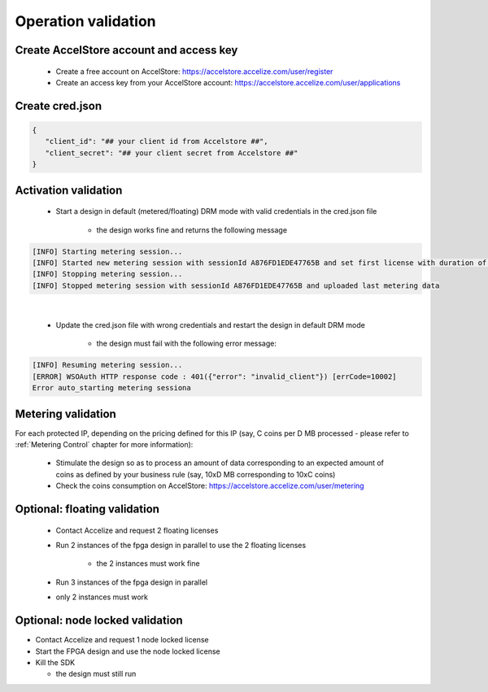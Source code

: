  
Operation validation
====================

Create AccelStore account and access key
----------------------------------------

   *   Create a free account on AccelStore: https://accelstore.accelize.com/user/register
   *   Create an access key from your AccelStore account: https://accelstore.accelize.com/user/applications


Create cred.json
----------------

.. code-block:: json

   {
      "client_id": "## your client id from Accelstore ##",
      "client_secret": "## your client secret from Accelstore ##"
   }

Activation validation
----------------------

   * Start a design in default (metered/floating) DRM mode with valid credentials in the cred.json file
   
      * the design works fine and returns the following message
       
.. code-block:: bash

   [INFO] Starting metering session...
   [INFO] Started new metering session with sessionId A876FD1EDE47765B and set first license with duration of 15 seconds
   [INFO] Stopping metering session...
   [INFO] Stopped metering session with sessionId A876FD1EDE47765B and uploaded last metering data

|

   * Update the cred.json file with wrong credentials and restart the design in default DRM mode
   
      * the design must fail with the following error message:


.. code-block:: bash

   [INFO] Resuming metering session...
   [ERROR] WSOAuth HTTP response code : 401({"error": "invalid_client"}) [errCode=10002]
   Error auto_starting metering sessiona


Metering validation
-------------------


For each protected IP, depending on the pricing defined for this IP (say, C coins per D MB processed - please refer to :ref:`Metering Control` chapter for more information):

   * Stimulate the design so as to process an amount of data corresponding to an expected amount of coins as defined by your business rule (say, 10xD MB corresponding to 10xC coins)
   * Check the coins consumption on AccelStore: `https://accelstore.accelize.com/user/metering <https://accelstore.accelize.com/user/metering>`_

 

Optional: floating validation
-----------------------------

   * Contact Accelize and request 2 floating licenses
   * Run 2 instances of the fpga design in parallel to use the 2 floating licenses
   
      * the 2 instances must work fine
   * Run 3 instances of the fpga design in parallel
   * only 2 instances must work
   
 
Optional: node locked validation
--------------------------------


* Contact Accelize and request 1 node locked license
* Start the FPGA design and use the node locked license
* Kill the SDK

  * the design must still run
